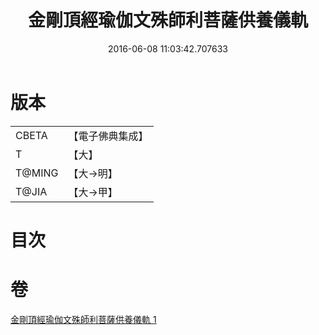 #+TITLE: 金剛頂經瑜伽文殊師利菩薩供養儀軌 
#+DATE: 2016-06-08 11:03:42.707633

* 版本
 |     CBETA|【電子佛典集成】|
 |         T|【大】     |
 |    T@MING|【大→明】   |
 |     T@JIA|【大→甲】   |

* 目次

* 卷
[[file:KR6j0399_001.txt][金剛頂經瑜伽文殊師利菩薩供養儀軌 1]]


